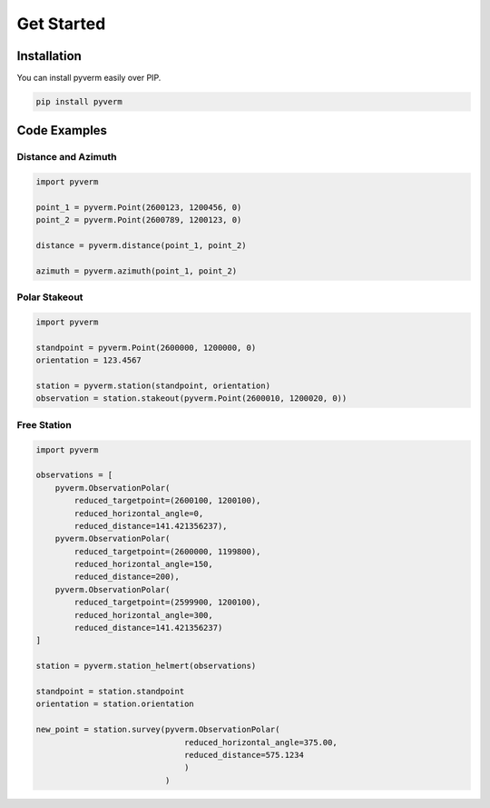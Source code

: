 Get Started
==================

Installation
------------

You can install pyverm easily over PIP.

.. code-block:: bash

    pip install pyverm


Code Examples
-------------

Distance and Azimuth
^^^^^^^^^^^^^^^^^^^^

.. code-block:: python

    import pyverm

    point_1 = pyverm.Point(2600123, 1200456, 0)
    point_2 = pyverm.Point(2600789, 1200123, 0)

    distance = pyverm.distance(point_1, point_2)

    azimuth = pyverm.azimuth(point_1, point_2)



Polar Stakeout
^^^^^^^^^^^^^^^^^^^^

.. code-block:: python

    import pyverm

    standpoint = pyverm.Point(2600000, 1200000, 0)
    orientation = 123.4567

    station = pyverm.station(standpoint, orientation)
    observation = station.stakeout(pyverm.Point(2600010, 1200020, 0))


Free Station
^^^^^^^^^^^^

.. code-block:: python

    import pyverm

    observations = [
        pyverm.ObservationPolar(
            reduced_targetpoint=(2600100, 1200100),
            reduced_horizontal_angle=0,
            reduced_distance=141.421356237),
        pyverm.ObservationPolar(
            reduced_targetpoint=(2600000, 1199800),
            reduced_horizontal_angle=150,
            reduced_distance=200),
        pyverm.ObservationPolar(
            reduced_targetpoint=(2599900, 1200100),
            reduced_horizontal_angle=300,
            reduced_distance=141.421356237)
    ]

    station = pyverm.station_helmert(observations)

    standpoint = station.standpoint
    orientation = station.orientation

    new_point = station.survey(pyverm.ObservationPolar(
                                   reduced_horizontal_angle=375.00,
                                   reduced_distance=575.1234
                                   )
                               )

